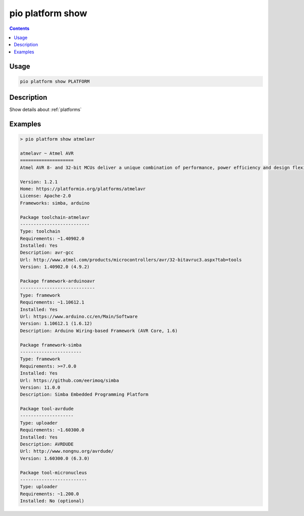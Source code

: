 ..  Copyright (c) 2014-present PlatformIO <contact@platformio.org>
    Licensed under the Apache License, Version 2.0 (the "License");
    you may not use this file except in compliance with the License.
    You may obtain a copy of the License at
       http://www.apache.org/licenses/LICENSE-2.0
    Unless required by applicable law or agreed to in writing, software
    distributed under the License is distributed on an "AS IS" BASIS,
    WITHOUT WARRANTIES OR CONDITIONS OF ANY KIND, either express or implied.
    See the License for the specific language governing permissions and
    limitations under the License.

.. _cmd_platform_show:

pio platform show
=================

.. contents::

Usage
-----

.. code-block:: bash

    pio platform show PLATFORM


Description
-----------

Show details about :ref:`platforms`


Examples
--------

.. code::

    > pio platform show atmelavr

    atmelavr ~ Atmel AVR
    ====================
    Atmel AVR 8- and 32-bit MCUs deliver a unique combination of performance, power efficiency and design flexibility. Optimized to speed time to market-and easily adapt to new ones-they are based on the industrys most code-efficient architecture for C and assembly programming.

    Version: 1.2.1
    Home: https://platformio.org/platforms/atmelavr
    License: Apache-2.0
    Frameworks: simba, arduino

    Package toolchain-atmelavr
    --------------------------
    Type: toolchain
    Requirements: ~1.40902.0
    Installed: Yes
    Description: avr-gcc
    Url: http://www.atmel.com/products/microcontrollers/avr/32-bitavruc3.aspx?tab=tools
    Version: 1.40902.0 (4.9.2)

    Package framework-arduinoavr
    ----------------------------
    Type: framework
    Requirements: ~1.10612.1
    Installed: Yes
    Url: https://www.arduino.cc/en/Main/Software
    Version: 1.10612.1 (1.6.12)
    Description: Arduino Wiring-based Framework (AVR Core, 1.6)

    Package framework-simba
    -----------------------
    Type: framework
    Requirements: >=7.0.0
    Installed: Yes
    Url: https://github.com/eerimoq/simba
    Version: 11.0.0
    Description: Simba Embedded Programming Platform

    Package tool-avrdude
    --------------------
    Type: uploader
    Requirements: ~1.60300.0
    Installed: Yes
    Description: AVRDUDE
    Url: http://www.nongnu.org/avrdude/
    Version: 1.60300.0 (6.3.0)

    Package tool-micronucleus
    -------------------------
    Type: uploader
    Requirements: ~1.200.0
    Installed: No (optional)
